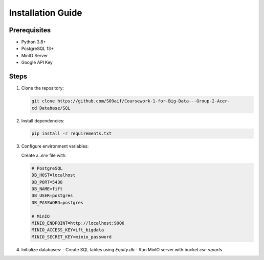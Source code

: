 Installation Guide
==================

Prerequisites
-------------
- Python 3.8+
- PostgreSQL 13+
- MinIO Server
- Google API Key

Steps
-----

1. Clone the repository:

   .. code-block:: bash

      git clone https://github.com/S09aif/Coursework-1-for-Big-Data---Group-2-Acer-
      cd Database/SQL

2. Install dependencies:

   .. code-block:: bash

      pip install -r requirements.txt

3. Configure environment variables:

   Create a `.env` file with:

   .. code-block:: text

      # PostgreSQL
      DB_HOST=localhost
      DB_PORT=5438
      DB_NAME=fift
      DB_USER=postgres
      DB_PASSWORD=postgres

      # MinIO
      MINIO_ENDPOINT=http://localhost:9000
      MINIO_ACCESS_KEY=ift_bigdata
      MINIO_SECRET_KEY=minio_password

4. Initialize databases:
   - Create SQL tables using `Equity.db`
   - Run MinIO server with bucket `csr-reports`